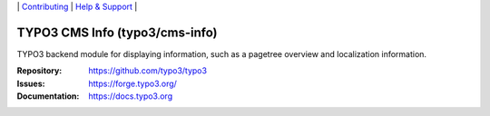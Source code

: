 \|
`Contributing <https://docs.typo3.org/m/typo3/guide-contributionworkflow/master/en-us/Index.html>`__  \|
`Help & Support <https://typo3.org/help>`__ \|

===============================
TYPO3 CMS Info (typo3/cms-info)
===============================

TYPO3 backend module for displaying information, such as a pagetree overview and
localization information.

:Repository: https://github.com/typo3/typo3
:Issues: https://forge.typo3.org/
:Documentation: https://docs.typo3.org
